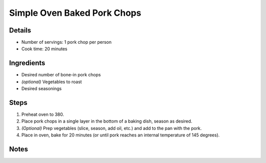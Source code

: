 Simple Oven Baked Pork Chops
============================

Details
-------

* Number of servings: 1 pork chop per person
* Cook time: 20 minutes

Ingredients
-----------

* Desired number of bone-in pork chops
* *(optional)* Vegetables to roast
* Desired seasonings

Steps
-----

#. Preheat oven to 380.
#. Place pork chops in a single layer in the bottom of a baking dish, season as desired.
#. *(Optional)* Prep vegetables (slice, season, add oil, etc.) and add to the pan with the pork.
#. Place in oven, bake for 20 minutes (or until pork reaches an internal temperature of 145 degrees).

Notes
-----
